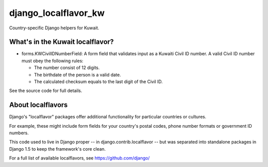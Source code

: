 =====================
django_localflavor_kw
=====================

Country-specific Django helpers for Kuwait.

What's in the Kuwait localflavor?
=================================

* forms.KWCivilIDNumberField: A form field that validates input as a Kuwaiti
  Civil ID number. A valid Civil ID number must obey the following rules:

  * The number consist of 12 digits.
  * The birthdate of the person is a valid date.
  * The calculated checksum equals to the last digit of the Civil ID.

See the source code for full details.

About localflavors
==================

Django's "localflavor" packages offer additional functionality for particular
countries or cultures.

For example, these might include form fields for your country's postal codes,
phone number formats or government ID numbers.

This code used to live in Django proper -- in django.contrib.localflavor -- but
was separated into standalone packages in Django 1.5 to keep the framework's
core clean.

For a full list of available localflavors, see https://github.com/django/

